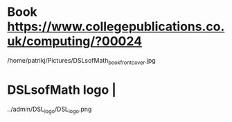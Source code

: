 * Book https://www.collegepublications.co.uk/computing/?00024
/home/patrikj/Pictures/DSLsofMath_book_front_cover.jpg
* DSLsofMath logo                |
../admin/DSL_logo/DSL_logo.png
